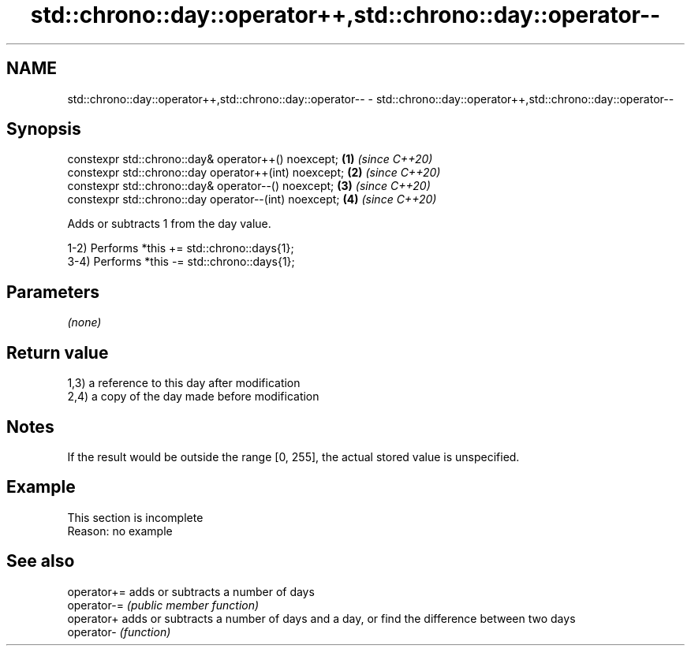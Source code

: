 .TH std::chrono::day::operator++,std::chrono::day::operator-- 3 "2020.03.24" "http://cppreference.com" "C++ Standard Libary"
.SH NAME
std::chrono::day::operator++,std::chrono::day::operator-- \- std::chrono::day::operator++,std::chrono::day::operator--

.SH Synopsis
   constexpr std::chrono::day& operator++() noexcept;   \fB(1)\fP \fI(since C++20)\fP
   constexpr std::chrono::day operator++(int) noexcept; \fB(2)\fP \fI(since C++20)\fP
   constexpr std::chrono::day& operator--() noexcept;   \fB(3)\fP \fI(since C++20)\fP
   constexpr std::chrono::day operator--(int) noexcept; \fB(4)\fP \fI(since C++20)\fP

   Adds or subtracts 1 from the day value.

   1-2) Performs *this += std::chrono::days{1};
   3-4) Performs *this -= std::chrono::days{1};

.SH Parameters

   \fI(none)\fP

.SH Return value

   1,3) a reference to this day after modification
   2,4) a copy of the day made before modification

.SH Notes

   If the result would be outside the range [0, 255], the actual stored value is unspecified.

.SH Example

    This section is incomplete
    Reason: no example

.SH See also

   operator+= adds or subtracts a number of days
   operator-= \fI(public member function)\fP
   operator+  adds or subtracts a number of days and a day, or find the difference between two days
   operator-  \fI(function)\fP
